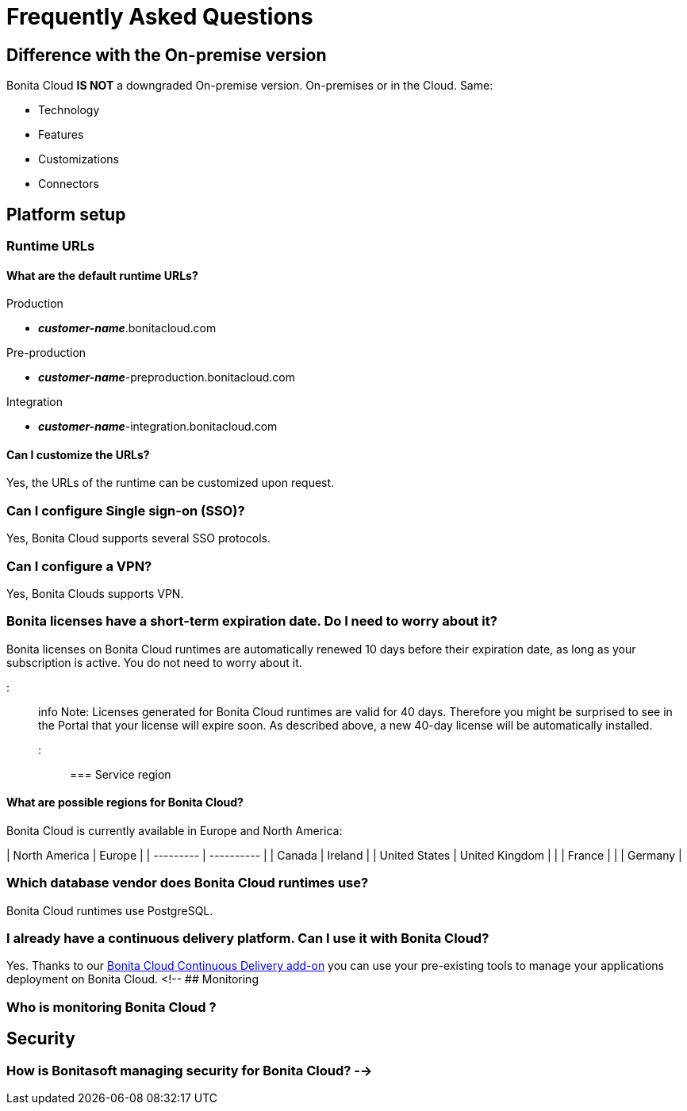 = Frequently Asked Questions

== Difference with the On-premise version

Bonita Cloud *IS NOT* a downgraded On-premise version.
On-premises or in the Cloud. Same:

* Technology
* Features
* Customizations
* Connectors

== Platform setup

=== Runtime URLs

==== What are the default runtime URLs?

Production

* *_customer-name_*.bonitacloud.com

Pre-production

* *_customer-name_*-preproduction.bonitacloud.com

Integration

* *_customer-name_*-integration.bonitacloud.com

==== Can I customize the URLs?

Yes, the URLs of the runtime can be customized upon request.

=== Can I configure Single sign-on (SSO)?

Yes, Bonita Cloud supports several SSO protocols.

=== Can I configure a VPN?

Yes, Bonita Clouds supports VPN.

=== Bonita licenses have a short-term expiration date. Do I need to worry about it?

Bonita licenses on Bonita Cloud runtimes are automatically renewed 10 days before their expiration date, as long as your subscription is active. You do not need to worry about it.

::: info
Note: Licenses generated for Bonita Cloud runtimes are valid for 40 days. Therefore you might be surprised to see in the Portal that your license will expire soon. As described above, a new 40-day license will be automatically installed.
:::

=== Service region

==== What are possible regions for Bonita Cloud?

Bonita Cloud is currently available in Europe and North America:

| North America | Europe         |
| --------- | ---------- |
| Canada        | Ireland        |
| United States | United Kingdom |
|               | France         |
|               | Germany        |
// #### Can I move my platform from one region to another?
// List again + it is possible to move

=== Which database vendor does Bonita Cloud runtimes use?

Bonita Cloud runtimes use PostgreSQL.

=== I already have a continuous delivery platform. Can I use it with Bonita Cloud?

Yes. Thanks to our https://documentation.bonitasoft.com/bcd/latest/[Bonita Cloud Continuous Delivery add-on] you can use your pre-existing tools to manage your applications deployment on Bonita Cloud.
<!-- ## Monitoring

=== Who is monitoring Bonita Cloud ?

== Security

=== How is Bonitasoft managing security for Bonita Cloud? -->
